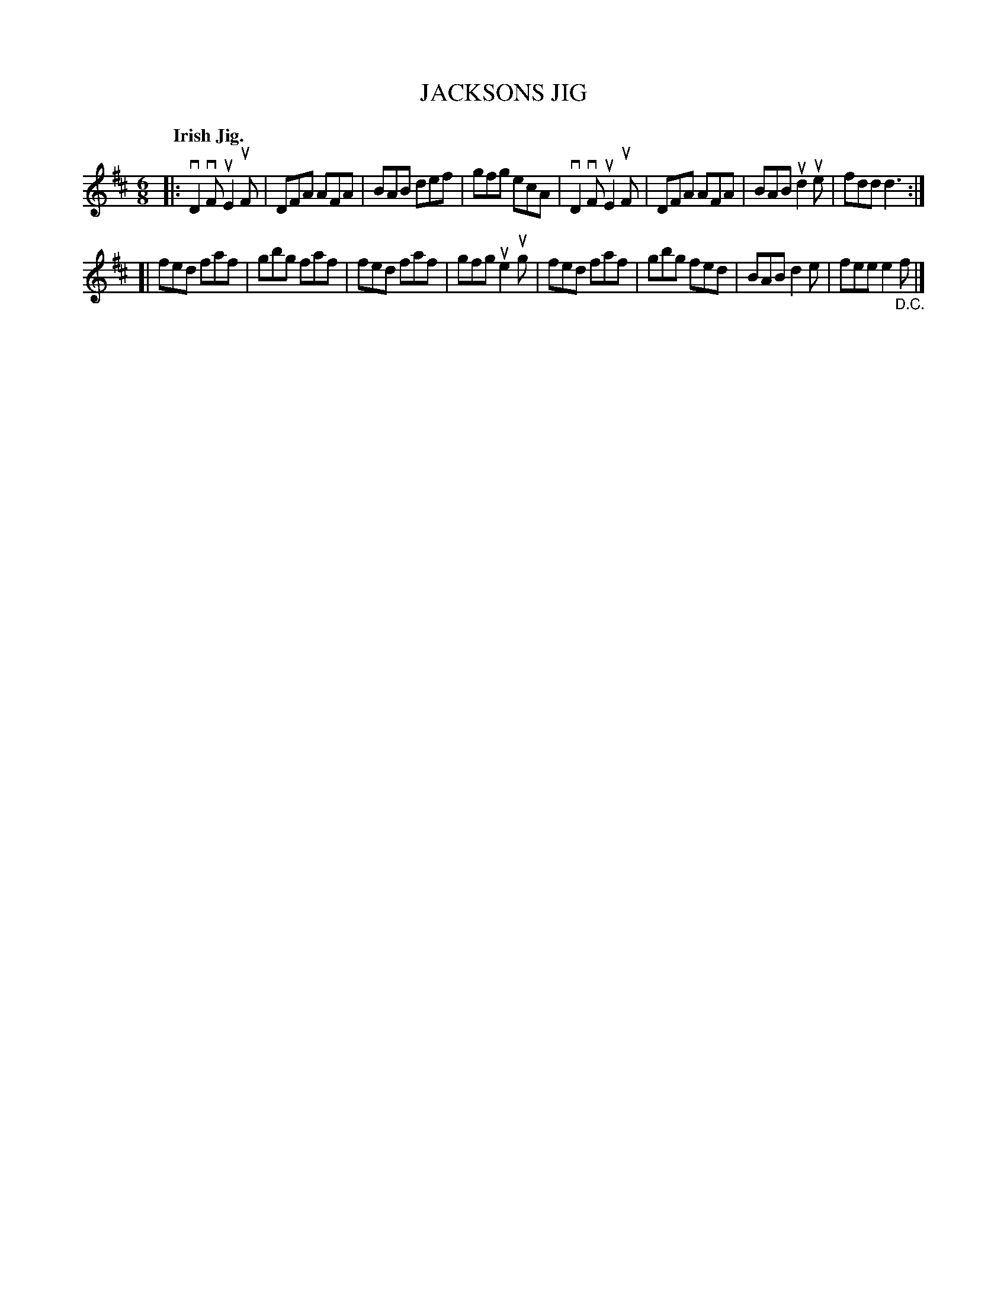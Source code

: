 X: 136007
T: JACKSONS JIG
Q: "Irish Jig."
R: Jig.
%R: jig
B: James Kerr "Merry Melodies" v.1 p.36 s.0 #7
Z: 2016 John Chambers <jc:trillian.mit.edu>
M: 6/8
L: 1/8
K: D
|:\
vD2vF uE2uF | DFA AFA | BAB def | gfg ecA |\
vD2vF uE2uF | DFA AFA | BAB ud2ue | fdd d3 :|
[|\
fed faf | gbg faf | fed faf | gfg ue2ug |\
fed faf | gbg fed | BAB d2e | fee e2"_D.C."f |]
